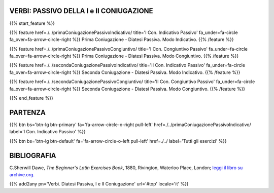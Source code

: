 .. title: Esercizi di Latino per principianti. Verbi, Prima e Seconda coniugazione, il passivo.
.. slug: indicePrimaEtSecondaConiugazionePassiva
.. date: 2017-03-07 17:44:18 UTC+01:00
.. tags: latino, declinazione, coniugazioni, nomi, aggettivi, verbi, avverbi, preposizioni, indicativo, congiuntivo, infinito, ablativo assoluto, nominativo, genitivo, dativo, accusativo, vocativo, grammatica, grammatica latina, esercizio, beginner's latin esercizi
.. category: latino
.. link: 
.. description: grammatica latina esercizi. from The Beginner's Latin Exercise Book, C.Sherwill Dawe. latino, declinazione, coniugazioni, nomi, aggettivi, verbi, avverbi, preposizioni, indicativo, congiuntivo, infinito, ablativo assoluto, nominativo, genitivo, dativo, accusativo, vocativo, grammatica, grammatica latina, esercizio.
.. type: text
.. previewimage: /images/mCC.jpg


.. media:: http://instagr.am/p/BRP-OQhjmXC/


VERBI: PASSIVO DELLA I e II CONIUGAZIONE
=======================================================


{{% start_feature %}}

{{% feature href=./../primaConiugazionePassivoIndicativo/ title='I Con. Indicativo Passivo' fa_under=fa-circle fa_over=fa-arrow-circle-right %}}
Prima Coniugazione - Diatesi Passiva. Modo Indicativo.
{{% /feature %}}

{{% feature href=./../primaConiugazionePassivoCongiuntivo/ title='I Con. Congiuntivo Passivo' fa_under=fa-circle fa_over=fa-arrow-circle-right %}}
Prima Coniugazione - Diatesi Passiva. Modo Congiuntivo.
{{% /feature %}}

{{% feature href=./../secondaConiugazionePassivoIndicativo/ title='II Con. Indicativo Passivo' fa_under=fa-circle fa_over=fa-arrow-circle-right %}}
Seconda Coniugazione - Diatesi Passiva. Modo Indicativo.
{{% /feature %}}

{{% feature href=./../secondaConiugazionePassivoCongiuntivo/ title='II Con. Congiuntivo Passivo' fa_under=fa-circle fa_over=fa-arrow-circle-right %}}
Seconda Coniugazione - Diatesi Passiva. Modo Congiuntivo.
{{% /feature %}}


{{% end_feature %}}


PARTENZA
=============

{{% btn bs='btn-lg btn-primary' fa='fa-arrow-circle-o-right pull-left' href=./../primaConiugazionePassivoIndicativo/ label='I Con. Indicativo Passivo' %}}

{{% btn bs='btn-lg btn-default' fa='fa-arrow-circle-o-left pull-left' href=./../ label='Tutti gli esercizi' %}}


BIBLIOGRAFIA
==============

C.Sherwill Dawe, *The Beginner's Latin Exercises Book*, 1880, Rivington, Waterloo Place, London; `leggi il libro su archive.org. <https://archive.org/details/beginnerslatine01dawegoog>`_


{{% add2any pn='Verbi. Diatesi Passiva, I e II Coniugazione' url='#top' locale='it' %}}
